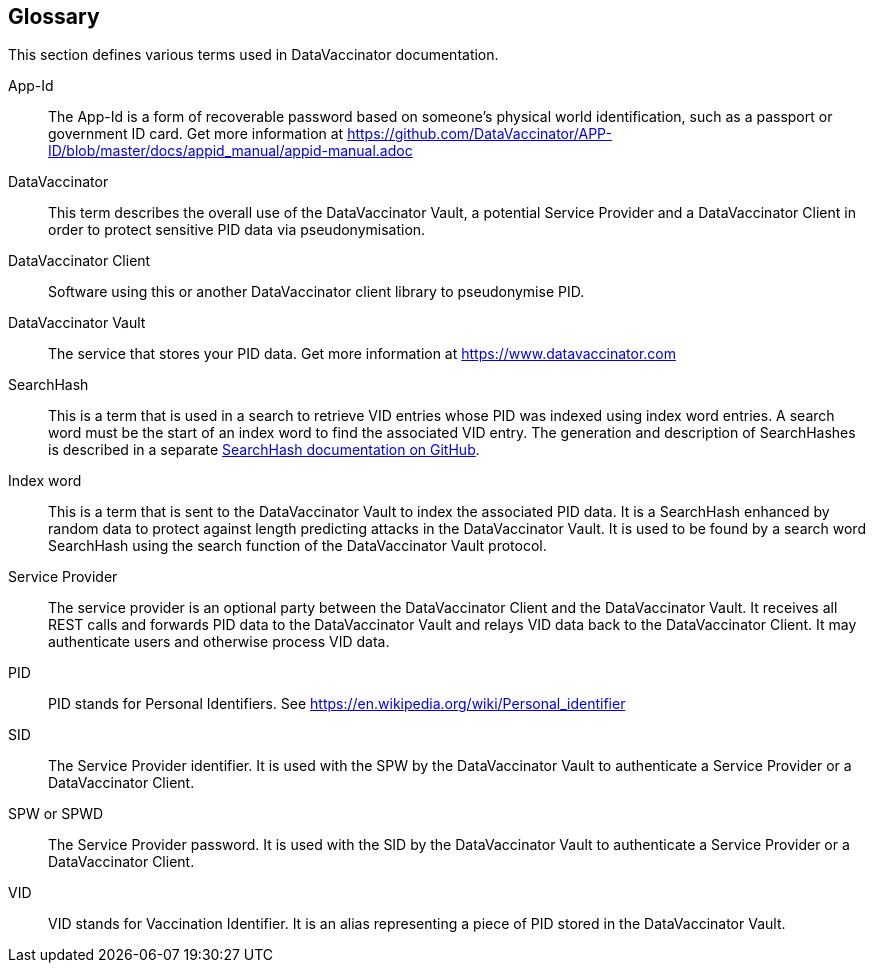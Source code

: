 == Glossary

This section defines various terms used in DataVaccinator documentation.

App-Id::
The App-Id is a form of recoverable password based on someone's physical world identification, such as a passport or government ID card. Get more information at https://github.com/DataVaccinator/APP-ID/blob/master/docs/appid_manual/appid-manual.adoc

DataVaccinator::
This term describes the overall use of the DataVaccinator Vault, a potential Service Provider and a DataVaccinator Client in order to protect sensitive PID data via pseudonymisation.

DataVaccinator Client::
Software using this or another DataVaccinator client library to pseudonymise PID.

DataVaccinator Vault::
The service that stores your PID data. Get more information at https://www.datavaccinator.com

SearchHash::
This is a term that is used in a search to retrieve VID entries whose PID was indexed using index word entries. A search word must be the start of an index word to find the associated VID entry. The generation and description of SearchHashes is described in a separate link:https://github.com/DataVaccinator/dv-vault/blob/master/docs/Searchhash_Implementation.adoc[SearchHash documentation on GitHub].

Index word::
This is a term that is sent to the DataVaccinator Vault to index the associated PID data. It is a SearchHash enhanced by random data to protect against length predicting attacks in the DataVaccinator Vault. It is used to be found by a search word SearchHash using the search function of the DataVaccinator Vault protocol.

Service Provider::
The service provider is an optional party between the DataVaccinator Client and the DataVaccinator Vault. It receives all REST calls and forwards PID data to the DataVaccinator Vault and relays VID data back to the DataVaccinator Client. It may authenticate users and otherwise process VID data.

PID::
PID stands for Personal Identifiers. See https://en.wikipedia.org/wiki/Personal_identifier

SID::
The Service Provider identifier. It is used with the SPW by the DataVaccinator Vault to authenticate a Service Provider or a DataVaccinator Client.

SPW or SPWD::
The Service Provider password. It is used with the SID by the DataVaccinator Vault to authenticate a Service Provider or a DataVaccinator Client.

VID::
VID stands for Vaccination Identifier. It is an alias representing a piece of PID stored in the DataVaccinator Vault.